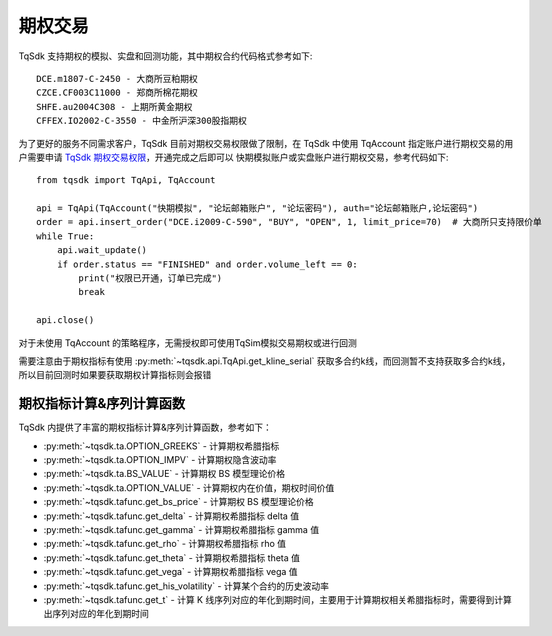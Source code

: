.. _option_trade:

期权交易
====================================================

TqSdk 支持期权的模拟、实盘和回测功能，其中期权合约代码格式参考如下::

	DCE.m1807-C-2450 - 大商所豆粕期权
	CZCE.CF003C11000 - 郑商所棉花期权
	SHFE.au2004C308 - 上期所黄金期权
	CFFEX.IO2002-C-3550 - 中金所沪深300股指期权


为了更好的服务不同需求客户，TqSdk 目前对期权交易权限做了限制，在 TqSdk 中使用 TqAccount 指定账户进行期权交易的用户需要申请 `TqSdk 期权交易权限 <https://www.shinnytech.com/tqsdk-apply-permission/>`_，开通完成之后即可以 快期模拟账户或实盘账户进行期权交易，参考代码如下::

    from tqsdk import TqApi, TqAccount
    
    api = TqApi(TqAccount("快期模拟", "论坛邮箱账户", "论坛密码"), auth="论坛邮箱账户,论坛密码")
    order = api.insert_order("DCE.i2009-C-590", "BUY", "OPEN", 1, limit_price=70)  # 大商所只支持限价单
    while True:
        api.wait_update()
        if order.status == "FINISHED" and order.volume_left == 0:
            print("权限已开通，订单已完成")
            break

    api.close()

对于未使用 TqAccount 的策略程序，无需授权即可使用TqSim模拟交易期权或进行回测

需要注意由于期权指标有使用 :py:meth:`~tqsdk.api.TqApi.get_kline_serial` 获取多合约k线，而回测暂不支持获取多合约k线，所以目前回测时如果要获取期权计算指标则会报错


期权指标计算&序列计算函数
----------------------------------------------------
TqSdk 内提供了丰富的期权指标计算&序列计算函数，参考如下：

* :py:meth:`~tqsdk.ta.OPTION_GREEKS` - 计算期权希腊指标
* :py:meth:`~tqsdk.ta.OPTION_IMPV` - 计算期权隐含波动率
* :py:meth:`~tqsdk.ta.BS_VALUE` - 计算期权 BS 模型理论价格
* :py:meth:`~tqsdk.ta.OPTION_VALUE` - 计算期权内在价值，期权时间价值
* :py:meth:`~tqsdk.tafunc.get_bs_price` - 计算期权 BS 模型理论价格
* :py:meth:`~tqsdk.tafunc.get_delta` - 计算期权希腊指标 delta 值
* :py:meth:`~tqsdk.tafunc.get_gamma` - 计算期权希腊指标 gamma 值
* :py:meth:`~tqsdk.tafunc.get_rho` - 计算期权希腊指标 rho 值
* :py:meth:`~tqsdk.tafunc.get_theta` - 计算期权希腊指标 theta 值
* :py:meth:`~tqsdk.tafunc.get_vega` - 计算期权希腊指标 vega 值
* :py:meth:`~tqsdk.tafunc.get_his_volatility` - 计算某个合约的历史波动率
* :py:meth:`~tqsdk.tafunc.get_t` - 计算 K 线序列对应的年化到期时间，主要用于计算期权相关希腊指标时，需要得到计算出序列对应的年化到期时间



